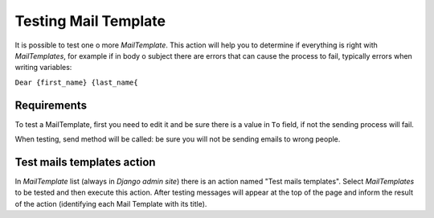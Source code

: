 .. _testing_mail_template:

Testing Mail Template
=====================

It is possible to test one o more *MailTemplate*. This action will help you to
determine if everything is right with *MailTemplates*, for example if in
body o subject there are errors that can cause the process to fail, typically
errors when writing variables:

``Dear {first_name} {last_name{``


Requirements
------------

To test a MailTemplate, first you need to edit it and be sure there is a
value in ``To`` field, if not the sending process will fail.

When testing, send method will be called: be sure you will not be sending
emails to wrong people.


Test mails templates action
---------------------------

In *MailTemplate* list (always in *Django admin site*) there is an action
named "Test mails templates". Select *MailTemplates* to be tested and then
execute this action. After testing messages will appear at the top of the
page and inform the result of the action (identifying each Mail Template with
its title).
